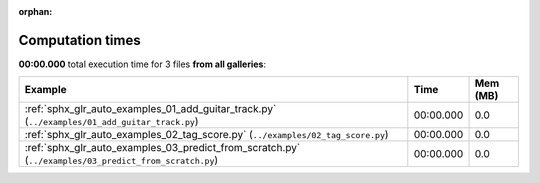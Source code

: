 
:orphan:

.. _sphx_glr_sg_execution_times:


Computation times
=================
**00:00.000** total execution time for 3 files **from all galleries**:

.. container::

  .. raw:: html

    <style scoped>
    <link href="https://cdnjs.cloudflare.com/ajax/libs/twitter-bootstrap/5.3.0/css/bootstrap.min.css" rel="stylesheet" />
    <link href="https://cdn.datatables.net/1.13.6/css/dataTables.bootstrap5.min.css" rel="stylesheet" />
    </style>
    <script src="https://code.jquery.com/jquery-3.7.0.js"></script>
    <script src="https://cdn.datatables.net/1.13.6/js/jquery.dataTables.min.js"></script>
    <script src="https://cdn.datatables.net/1.13.6/js/dataTables.bootstrap5.min.js"></script>
    <script type="text/javascript" class="init">
    $(document).ready( function () {
        $('table.sg-datatable').DataTable({order: [[1, 'desc']]});
    } );
    </script>

  .. list-table::
   :header-rows: 1
   :class: table table-striped sg-datatable

   * - Example
     - Time
     - Mem (MB)
   * - :ref:`sphx_glr_auto_examples_01_add_guitar_track.py` (``../examples/01_add_guitar_track.py``)
     - 00:00.000
     - 0.0
   * - :ref:`sphx_glr_auto_examples_02_tag_score.py` (``../examples/02_tag_score.py``)
     - 00:00.000
     - 0.0
   * - :ref:`sphx_glr_auto_examples_03_predict_from_scratch.py` (``../examples/03_predict_from_scratch.py``)
     - 00:00.000
     - 0.0
